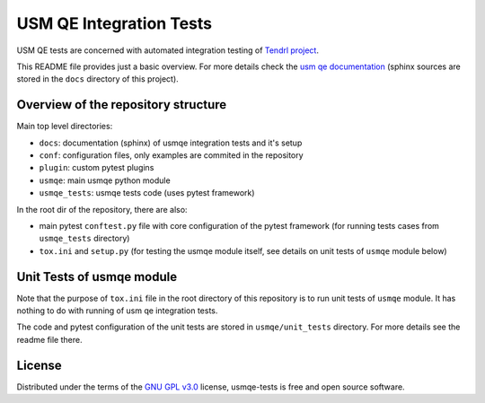 ==========================
 USM QE Integration Tests
==========================

USM QE tests are concerned with automated integration testing of `Tendrl
project`_.

This README file provides just a basic overview. For more details check the
`usm qe documentation`_ (sphinx sources are stored in the ``docs`` directory of
this project).

Overview of the repository structure
------------------------------------

Main top level directories:

* ``docs``: documentation (sphinx) of usmqe integration tests and it's setup
* ``conf``: configuration files, only examples are commited in the repository
* ``plugin``: custom pytest plugins
* ``usmqe``: main usmqe python module
* ``usmqe_tests``: usmqe tests code (uses pytest framework)

In the root dir of the repository, there are also:

* main pytest ``conftest.py`` file with core configuration of the pytest
  framework (for running tests cases from ``usmqe_tests`` directory)
* ``tox.ini`` and ``setup.py`` (for testing the usmqe module itself, see
  details on unit tests of ``usmqe`` module below)


Unit Tests of usmqe module
--------------------------

Note that the purpose of ``tox.ini`` file in the root directory of this
repository is to run unit tests of ``usmqe`` module. It has nothing to do with
running of usm qe integration tests.

The code and pytest configuration of the unit tests are stored in
``usmqe/unit_tests`` directory. For more details see the readme file there.

.. image:: https://travis-ci.org/usmqe/usmqe-tests.svg?branch=master
    :target: https://travis-ci.org/usmqe/usmqe-tests

License
-------

Distributed under the terms of the `GNU GPL v3.0`_ license,
usmqe-tests is free and open source software.


.. _`GNU GPL v3.0`: http://www.gnu.org/licenses/gpl-3.0.txt
.. _`Tendrl project`: http://tendrl.org/
.. _`usm qe documentation`: https://usmqe-tests.readthedocs.io/en/latest/
.. _`Setup of QE Server role`: https://github.com/usmqe/usmqe-tests/blob/master/docs/qe_server_setup.rst
